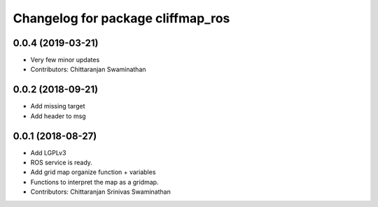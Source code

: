 ^^^^^^^^^^^^^^^^^^^^^^^^^^^^^^^^^^
Changelog for package cliffmap_ros
^^^^^^^^^^^^^^^^^^^^^^^^^^^^^^^^^^

0.0.4 (2019-03-21)
------------------
* Very few minor updates
* Contributors: Chittaranjan Swaminathan

0.0.2 (2018-09-21)
------------------
* Add missing target
* Add header to msg

0.0.1 (2018-08-27)
------------------
* Add LGPLv3
* ROS service is ready.
* Add grid map organize function + variables
* Functions to interpret the map as a gridmap.
* Contributors: Chittaranjan Srinivas Swaminathan
